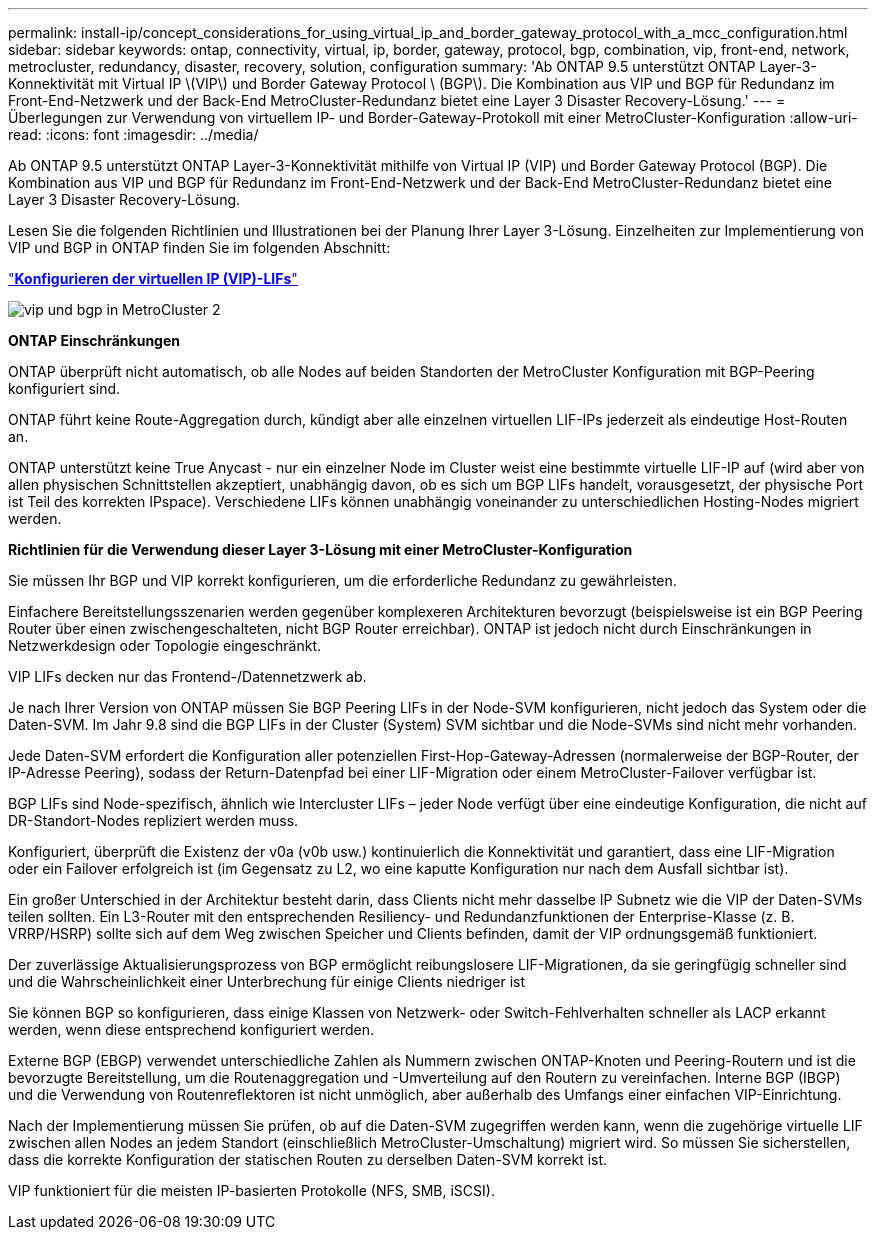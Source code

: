 ---
permalink: install-ip/concept_considerations_for_using_virtual_ip_and_border_gateway_protocol_with_a_mcc_configuration.html 
sidebar: sidebar 
keywords: ontap, connectivity, virtual, ip, border, gateway, protocol, bgp, combination, vip, front-end, network, metrocluster, redundancy, disaster, recovery, solution, configuration 
summary: 'Ab ONTAP 9.5 unterstützt ONTAP Layer-3-Konnektivität mit Virtual IP \(VIP\) und Border Gateway Protocol \ (BGP\). Die Kombination aus VIP und BGP für Redundanz im Front-End-Netzwerk und der Back-End MetroCluster-Redundanz bietet eine Layer 3 Disaster Recovery-Lösung.' 
---
= Überlegungen zur Verwendung von virtuellem IP- und Border-Gateway-Protokoll mit einer MetroCluster-Konfiguration
:allow-uri-read: 
:icons: font
:imagesdir: ../media/


[role="lead"]
Ab ONTAP 9.5 unterstützt ONTAP Layer-3-Konnektivität mithilfe von Virtual IP (VIP) und Border Gateway Protocol (BGP). Die Kombination aus VIP und BGP für Redundanz im Front-End-Netzwerk und der Back-End MetroCluster-Redundanz bietet eine Layer 3 Disaster Recovery-Lösung.

Lesen Sie die folgenden Richtlinien und Illustrationen bei der Planung Ihrer Layer 3-Lösung. Einzelheiten zur Implementierung von VIP und BGP in ONTAP finden Sie im folgenden Abschnitt:

http://docs.netapp.com/ontap-9/topic/com.netapp.doc.dot-cm-nmg/GUID-A8EF6D34-1717-4813-BBFA-AA33E104CF6F.html["*Konfigurieren der virtuellen IP (VIP)-LIFs*"]

image::../media/vip_and_bgp_in_metrocluster_2.png[vip und bgp in MetroCluster 2]

*ONTAP Einschränkungen*

ONTAP überprüft nicht automatisch, ob alle Nodes auf beiden Standorten der MetroCluster Konfiguration mit BGP-Peering konfiguriert sind.

ONTAP führt keine Route-Aggregation durch, kündigt aber alle einzelnen virtuellen LIF-IPs jederzeit als eindeutige Host-Routen an.

ONTAP unterstützt keine True Anycast - nur ein einzelner Node im Cluster weist eine bestimmte virtuelle LIF-IP auf (wird aber von allen physischen Schnittstellen akzeptiert, unabhängig davon, ob es sich um BGP LIFs handelt, vorausgesetzt, der physische Port ist Teil des korrekten IPspace). Verschiedene LIFs können unabhängig voneinander zu unterschiedlichen Hosting-Nodes migriert werden.

*Richtlinien für die Verwendung dieser Layer 3-Lösung mit einer MetroCluster-Konfiguration*

Sie müssen Ihr BGP und VIP korrekt konfigurieren, um die erforderliche Redundanz zu gewährleisten.

Einfachere Bereitstellungsszenarien werden gegenüber komplexeren Architekturen bevorzugt (beispielsweise ist ein BGP Peering Router über einen zwischengeschalteten, nicht BGP Router erreichbar). ONTAP ist jedoch nicht durch Einschränkungen in Netzwerkdesign oder Topologie eingeschränkt.

VIP LIFs decken nur das Frontend-/Datennetzwerk ab.

Je nach Ihrer Version von ONTAP müssen Sie BGP Peering LIFs in der Node-SVM konfigurieren, nicht jedoch das System oder die Daten-SVM. Im Jahr 9.8 sind die BGP LIFs in der Cluster (System) SVM sichtbar und die Node-SVMs sind nicht mehr vorhanden.

Jede Daten-SVM erfordert die Konfiguration aller potenziellen First-Hop-Gateway-Adressen (normalerweise der BGP-Router, der IP-Adresse Peering), sodass der Return-Datenpfad bei einer LIF-Migration oder einem MetroCluster-Failover verfügbar ist.

BGP LIFs sind Node-spezifisch, ähnlich wie Intercluster LIFs – jeder Node verfügt über eine eindeutige Konfiguration, die nicht auf DR-Standort-Nodes repliziert werden muss.

Konfiguriert, überprüft die Existenz der v0a (v0b usw.) kontinuierlich die Konnektivität und garantiert, dass eine LIF-Migration oder ein Failover erfolgreich ist (im Gegensatz zu L2, wo eine kaputte Konfiguration nur nach dem Ausfall sichtbar ist).

Ein großer Unterschied in der Architektur besteht darin, dass Clients nicht mehr dasselbe IP Subnetz wie die VIP der Daten-SVMs teilen sollten. Ein L3-Router mit den entsprechenden Resiliency- und Redundanzfunktionen der Enterprise-Klasse (z. B. VRRP/HSRP) sollte sich auf dem Weg zwischen Speicher und Clients befinden, damit der VIP ordnungsgemäß funktioniert.

Der zuverlässige Aktualisierungsprozess von BGP ermöglicht reibungslosere LIF-Migrationen, da sie geringfügig schneller sind und die Wahrscheinlichkeit einer Unterbrechung für einige Clients niedriger ist

Sie können BGP so konfigurieren, dass einige Klassen von Netzwerk- oder Switch-Fehlverhalten schneller als LACP erkannt werden, wenn diese entsprechend konfiguriert werden.

Externe BGP (EBGP) verwendet unterschiedliche Zahlen als Nummern zwischen ONTAP-Knoten und Peering-Routern und ist die bevorzugte Bereitstellung, um die Routenaggregation und -Umverteilung auf den Routern zu vereinfachen. Interne BGP (IBGP) und die Verwendung von Routenreflektoren ist nicht unmöglich, aber außerhalb des Umfangs einer einfachen VIP-Einrichtung.

Nach der Implementierung müssen Sie prüfen, ob auf die Daten-SVM zugegriffen werden kann, wenn die zugehörige virtuelle LIF zwischen allen Nodes an jedem Standort (einschließlich MetroCluster-Umschaltung) migriert wird. So müssen Sie sicherstellen, dass die korrekte Konfiguration der statischen Routen zu derselben Daten-SVM korrekt ist.

VIP funktioniert für die meisten IP-basierten Protokolle (NFS, SMB, iSCSI).
